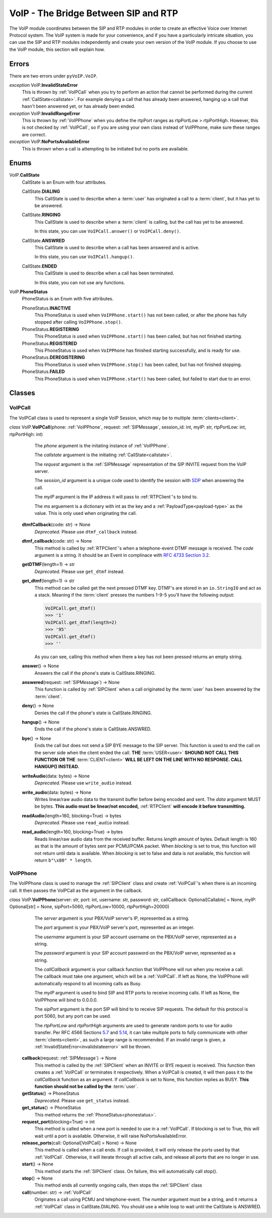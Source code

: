 VoIP - The Bridge Between SIP and RTP
#####################################

The VoIP module coordinates between the SIP and RTP modules in order to create an effective Voice over Internet Protocol system.  The VoIP system is made for your convenience, and if you have a particularly intricate situation, you can use the SIP and RTP modules independently and create your own version of the VoIP module.  If you choose to use the VoIP module, this section will explain how.

Errors
********

There are two errors under ``pyVoIP.VoIP``.

.. _invalidstateerror:

*exception* VoIP.\ **InvalidStateError**
  This is thrown by :ref:`VoIPCall` when you try to perform an action that cannot be performed during the current :ref:`CallState<callstate>`.  For example denying a call that has already been answered, hanging up a call that hasn't been answered yet, or has already been ended.
  
*exception* VoIP.\ **InvalidRangeError**
  This is thrown by :ref:`VoIPPhone` when you define the rtpPort ranges as rtpPortLow > rtpPortHigh.  However, this is not checked by :ref:`VoIPCall`, so if you are using your own class instead of VoIPPhone, make sure these ranges are correct.
  
*exception* VoIP.\ **NoPortsAvailableError**
  This is thrown when a call is attempting to be initiated but no ports are available.

Enums
***********

.. _callstate:

VoIP.\ **CallState**
  CallState is an Enum with four attributes.
  
  CallState.\ **DIALING**
    This CallState is used to describe when a :term:`user` has originated a call to a :term:`client`, but it has yet to be answered.
  
  CallState.\ **RINGING**
    This CallState is used to describe when a :term:`client` is calling, but the call has yet to be answered.
    
    In this state, you can use ``VoIPCall.answer()`` or ``VoIPCall.deny()``.
  
  CallState.\ **ANSWRED**
    This CallState is used to describe when a call has been answered and is active.
    
    In this state, you can use ``VoIPCall.hangup()``.
    
  CallState.\ **ENDED**
    This CallState is used to describe when a call has been terminated.
    
    In this state, you can not use any functions.

.. _phonestatus

VoIP.\ **PhoneStatus**
  PhoneStatus is an Enum with five attributes.

  PhoneStatus.\ **INACTIVE**
    This PhoneStatus is used when ``VoIPPhone.start()`` has not been called, or after the phone has fully stopped after calling ``VoIPPhone.stop()``.

  PhoneStatus.\ **REGISTERING**
    This PhoneStatus is used when ``VoIPPhone.start()`` has been called, but has not finished starting.

  PhoneStatus.\ **REGISTERED**
    This PhoneStatus is used when ``VoIPPhone`` has finished starting successfully, and is ready for use.

  PhoneStatus.\ **DEREGISTERING**
    This PhoneStatus is used when ``VoIPPhone.stop()`` has been called, but has not finished stopping.

  PhoneStatus.\ **FAILED**
    This PhoneStatus is used when ``VoIPPhone.start()`` has been called, but failed to start due to an error.

Classes
********

.. _VoIPCall:

VoIPCall
=========

The VoIPCall class is used to represent a single VoIP Session, which may be to multiple :term:`clients<client>`.

*class* VoIP.\ **VoIPCall**\ (phone: :ref:`VoIPPhone`, request: :ref:`SIPMessage`, session_id: int, myIP: str, rtpPortLow: int, rtpPortHigh: int)
      The *phone* argument is the initating instance of :ref:`VoIPPhone`.
     
      The *callstate* arguement is the initiating :ref:`CallState<callstate>`.
     
      The *request* argument is the :ref:`SIPMessage` representation of the SIP INVITE request from the VoIP server.
     
      The *session_id* argument is a unique code used to identify the session with `SDP <https://tools.ietf.org/html/rfc4566#section-5.2>`_ when answering the call.
     
      The *myIP* argument is the IP address it will pass to :ref:`RTPClient`'s to bind to.
     
      The *ms* arguement is a dictionary with int as the key and a :ref:`PayloadType<payload-type>` as the value.  This is only used when originating the call.
     
     
    **dtmfCallback**\ (code: str) -> None
      *Deprecated.* Please use ``dtmf_callback`` instead.

    **dtmf_callback**\ (code: str) -> None
      This method is called by :ref:`RTPClient`'s when a telephone-event DTMF message is received.  The *code* argument is a string.  It should be an Event in complinace with `RFC 4733 Section 3.2 <https://tools.ietf.org/html/rfc4733#section-3.2>`_.
       
    **getDTMF**\ (length=1) -> str
      *Deprecated.* Please use ``get_dtmf`` instead.

    **get_dtmf**\ (length=1) -> str
      This method can be called get the next pressed DTMF key.  DTMF's are stored in an ``io.StringIO`` and act as a stack.  Meaning if the :term:`client` presses the numbers 1-9-5 you'll have the following output:
       
      .. code-block:: python
       
        VoIPCall.get_dtmf()
        >>> '1'
        VoIPCall.get_dtmf(length=2)
        >>> '95'
        VoIPCall.get_dtmf()
        >>> ''
      
      As you can see, calling this method when there a key has not been pressed returns an empty string.
      
    **answer**\ () -> None
      Answers the call if the phone's state is CallState.RINGING.
      
    **answered**\ (request: :ref:`SIPMessage`) -> None
      This function is called by :ref:`SIPClient` when a call originated by the :term:`user` has been answered by the :term:`client`.
      
    **deny**\ () -> None
      Denies the call if the phone's state is CallState.RINGING.
      
    **hangup**\ () -> None
      Ends the call if the phone's state is CallState.ANSWRED.
    
    **bye**\ () -> None
      Ends the call but does not send a SIP BYE message to the SIP server.  This function is used to end the call on the server side when the client ended the call.  **THE** :term:`USER<user>` **SHOUND NOT CALL THIS FUNCTION OR THE** :term:`CLIENT<client>` **WILL BE LEFT ON THE LINE WITH NO RESPONSE. CALL HANGUP() INSTEAD.**
      
    **writeAudio**\ (data: bytes) -> None
      *Deprecated.* Please use ``write_audio`` instead.

    **write_audio**\ (data: bytes) -> None
      Writes linear/raw audio data to the transmit buffer before being encoded and sent.  The *data* argument MUST be bytes.  **This audio must be linear/not encoded,** :ref:`RTPClient` **will encode it before transmitting.**
      
    **readAudio**\ (length=160, blocking=True) -> bytes
      *Deprecated.* Please use ``read_audio`` instead.

    **read_audio**\ (length=160, blocking=True) -> bytes
      Reads linear/raw audio data from the received buffer.  Returns *length* amount of bytes.  Default length is 160 as that is the amount of bytes sent per PCMU/PCMA packet.  When *blocking* is set to true, this function will not return until data is available.  When *blocking* is set to false and data is not available, this function will return ``b"\x80" * length``.
    
.. _VoIPPhone:

VoIPPhone
=========

The VoIPPhone class is used to manage the :ref:`SIPClient` class and create :ref:`VoIPCall`'s when there is an incoming call.  It then passes the VoIPCall as the argument in the callback.

*class* VoIP.\ **VoIPPhone**\ (server: str, port: int, username: str, password: str, callCallback: Optional[Callable] = None, myIP: Optional[str] = None, sipPort=5060, rtpPortLow=10000, rtpPortHigh=20000)
    The *server* argument is your PBX/VoIP server's IP, represented as a string.
    
    The *port* argument is your PBX/VoIP server's port, represented as an integer.
    
    The *username* argument is your SIP account username on the PBX/VoIP server, represented as a string.
    
    The *password* argument is your SIP account password on the PBX/VoIP server, represented as a string.
    
    The *callCallback* argument is your callback function that VoIPPhone will run when you receive a call.  The callback must take one argument, which will be a :ref:`VoIPCall`.  If left as None, the VoIPPhone will automatically respond to all incoming calls as Busy.
    
    The *myIP* argument is used to bind SIP and RTP ports to receive incoming calls.  If left as None, the VoIPPhone will bind to 0.0.0.0.
    
    The *sipPort* argument is the port SIP will bind to to receive SIP requests.  The default for this protocol is port 5060, but any port can be used.
    
    The *rtpPortLow* and *rtpPortHigh* arguments are used to generate random ports to use for audio transfer.  Per RFC 4566 Sections `5.7 <https://tools.ietf.org/html/rfc4566#section-5.7>`_ and `5.14 <https://tools.ietf.org/html/rfc4566#section-5.14>`_, it can take multiple ports to fully communicate with other :term:`clients<client>`, as such a large range is recommended.  If an invalid range is given, a :ref:`InvalidStateError<invalidstateerror>` will be thrown.
    
  **callback**\ (request: :ref:`SIPMessage`) -> None
    This method is called by the :ref:`SIPClient` when an INVITE or BYE request is received.  This function then creates a :ref:`VoIPCall` or terminates it respectively.  When a VoIPCall is created, it will then pass it to the *callCallback* function as an argument.  If *callCallback* is set to None, this function replies as BUSY. **This function should not be called by the** :term:`user`.

  **getStatus**\ () -> PhoneStatus
    *Deprecated.* Please use ``get_status`` instead.

  **get_status**\ () -> PhoneStatus
    This method returns the :ref:`PhoneStatus<phonestatus>`.
    
  **request_port**\ (blocking=True) -> int
    This method is called when a new port is needed to use in a :ref:`VoIPCall`.  If blocking is set to True, this will wait until a port is available.  Otherwise, it will raise NoPortsAvailableError.
    
  **release_ports**\ (call: Optional[VoIPCall] = None) -> None
    This method is called when a call ends.  If call is provided, it will only release the ports used by that :ref:`VoIPCall`.  Otherwise, it will iterate through all active calls, and release all ports that are no longer in use.
    
  **start**\ () -> None
    This method starts the :ref:`SIPClient` class.  On failure, this will automatically call stop().
    
  **stop**\ () -> None
    This method ends all currently ongoing calls, then stops the :ref:`SIPClient` class
  
  **call**\ (number: str) -> :ref:`VoIPCall`
    Originates a call using PCMU and telephone-event. The *number* argument must be a string, and it returns a :ref:`VoIPCall` class in CallState.DIALING.  You should use a while loop to wait until the CallState is ANSWRED.
  
